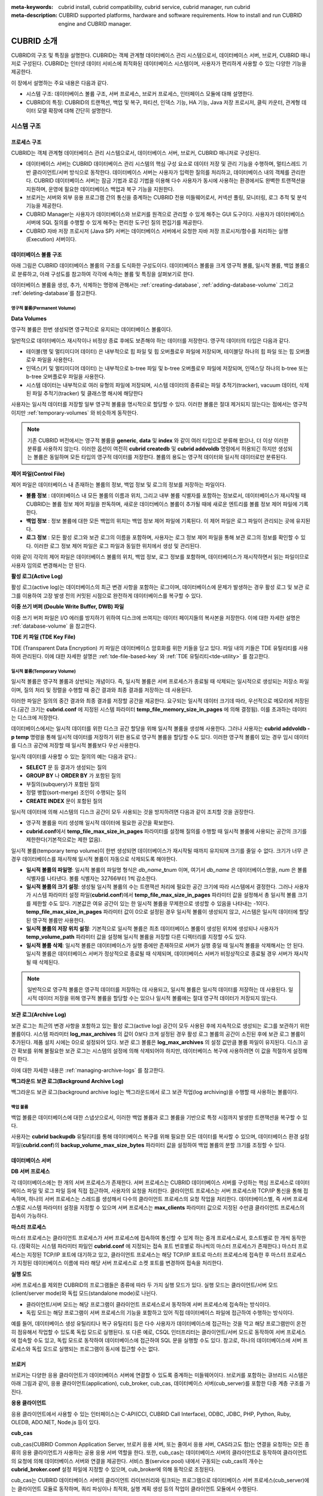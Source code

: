 
:meta-keywords: cubrid install, cubrid compatibility, cubrid service, cubrid manager, run cubrid
:meta-description: CUBRID supported platforms, hardware and software requirements. How to install and run CUBRID engine and CUBRID manager.

***********
CUBRID 소개
***********

CUBRID의 구조 및 특징을 설명한다. 
CUBRID는 객체 관계형 데이터베이스 관리 시스템으로서, 데이터베이스 서버, 브로커, CUBRID 매니저로 구성된다. 
CUBRID는 인터넷 데이터 서비스에 최적화된 데이터베이스 시스템이며, 사용자가 편리하게 사용할 수 있는 다양한 기능을 제공한다.

이 장에서 설명하는 주요 내용은 다음과 같다.

*   시스템 구조: 데이터베이스 볼륨 구조, 서버 프로세스, 브로커 프로세스, 인터페이스 모듈에 대해 설명한다.
*   CUBRID의 특징: CUBRID의 트랜잭션, 백업 및 복구, 파티션, 인덱스 기능, HA 기능, Java 저장 프로시저, 클릭 카운터, 관계형 데이터 모델 확장에 대해 간단히 설명한다.

시스템 구조
===========

프로세스 구조
-------------

CUBRID는 객체 관계형 데이터베이스 관리 시스템으로서, 데이터베이스 서버, 브로커, CUBRID 매니저로 구성된다.

*   데이터베이스 서버는 CUBRID 데이터베이스 관리 시스템의 핵심 구성 요소로 데이터 저장 및 관리 기능을 수행하며, 멀티스레드 기반 클라이언트/서버 방식으로 동작한다. 데이터베이스 서버는 사용자가 입력한 질의를 처리하고, 데이터베이스 내의 객체를 관리한다. CUBRID 데이터베이스 서버는 잠금 기법과 로깅 기법을 이용해 다수 사용자가 동시에 사용하는 환경에서도 완벽한 트랜잭션을 지원하며, 운영에 필요한 데이터베이스 백업과 복구 기능을 지원한다.

*   브로커는 서버와 외부 응용 프로그램 간의 통신을 중계하는 CUBRID 전용 미들웨어로서, 커넥션 풀링, 모니터링, 로그 추적 및 분석 기능을 제공한다.

*   CUBRID Manager는 사용자가 데이터베이스와 브로커를 원격으로 관리할 수 있게 해주는 GUI 도구이다. 사용자가 데이터베이스 서버에 SQL 질의를 수행할 수 있게 해주는 편리한 도구인 질의 편집기를 제공한다.

*   CUBRID 자바 저장 프로시저 (Java SP) 서버는 데이터베이스 서버에서 요청한 자바 저장 프로시저/함수를 처리하는 실행 (Execution) 서버이다.

.. FIXME: For more information about CUBRID Manager, see http://www.cubrid.org/wiki_tools/entry/cubrid-manager.

.. image:: /images/process_structure.png

.. _database-volume-structure:

데이터베이스 볼륨 구조
----------------------

아래 그림은 CUBRID 데이터베이스 볼륨의 구조를 도식화한 구성도이다. 데이터베이스 볼륨을 크게 영구적 볼륨, 일시적 볼륨, 백업 볼륨으로 분류하고, 아래 구성도를 참고하여 각각에 속하는 볼륨 및 특징을 살펴보기로 한다.

.. image:: images/database_volume_structure.png

데이터베이스 볼륨을 생성, 추가, 삭제하는 명령에 관해서는 :ref:`creating-database`, :ref:`adding-database-volume` 그리고 :ref:`deleting-database`\를 참고한다.

영구적 볼륨(Permanent Volume)
^^^^^^^^^^^^^^^^^^^^^^^^^^^^^

**Data Volumes**

영구적 볼륨은 한번 생성되면 영구적으로 유지되는 데이터베이스 볼륨이다.

일반적으로 데이터베이스 재시작이나 비정상 종료 후에도 보존해야 하는 데이터를 저장한다. 영구적 데이터의 타입은 다음과 같다.

*   테이블(행 및 멀티미디어 데이터) 은 내부적으로 힙 파일 및 힙 오버플로우 파일에 저장되며, 테이블당 하나의 힙 파일 또는 힙 오버플로우 파일을 사용한다.
*   인덱스(키 및 멀티미디어 데이터) 는 내부적으로 b-tree 파일 및 b-tree 오버플로우 파일에 저장되며, 인덱스당 하나의 b-tree 또는 b-tree 오버플로우 파일을 사용한다.
*   시스템 데이터는 내부적으로 여러 유형의 파일에 저장되며, 시스템 데이터의 종류로는 파일 추적기(tracker), vacuum 데이터, 삭제된 파일 추적기(tracker) 및 클래스명 해시에 해당한다

사용자는 일시적 데이터를 저장할 일부 영구적 볼륨을 명시적으로 할당할 수 있다. 이러한 볼륨은 절대 제거되지 않는다는 점에서는 영구적이지만 :ref:`temporary-volumes` 와 비슷하게 동작한다.

.. note::

    기존 CUBRID 버전에서는 영구적 볼륨을 **generic**, **data** 및 **index** 와 같이 여러 타입으로 분류해 왔으나, 더 이상 이러한 분류를 사용하지 않는다. 이러한 옵션이 여전히 **cubrid createdb** 및 **cubrid addvoldb** 명령에서 허용되긴 하지만 생성되는 볼륨은 동일하며 모든 타입의 영구적 데이터를 저장한다. 볼륨의 용도는 영구적 데이터와 일시적 데이터로만 분류된다.

**제어 파일(Control File)**

제어 파일은 데이터베이스 내 존재하는 볼륨의 정보, 백업 정보 및 로그의 정보를 저장하는 파일이다.

*   **볼륨 정보** : 데이터베이스 내 모든 볼륨의 이름과 위치, 그리고 내부 볼륨 식별자를 포함하는 정보로서, 데이터베이스가 재시작될 때 CUBRID는 볼륨 정보 제어 파일을 판독하며, 새로운 데이터베이스 볼륨이 추가될 때에 새로운 엔트리를 볼륨 정보 제어 파일에 기록한다.

*   **백업 정보** : 정보 볼륨에 대한 모든 백업의 위치는 백업 정보 제어 파일에 기록된다. 이 제어 파일은 로그 파일이 관리되는 곳에 유지된다.

*   **로그 정보** : 모든 활성 로그와 보관 로그의 이름을 포함하며, 사용자는 로그 정보 제어 파일을 통해 보관 로그의 정보를 확인할 수 있다. 이러한 로그 정보 제어 파일은 로그 파일과 동일한 위치에서 생성 및 관리된다.

이와 같이 각각의 제어 파일은 데이터베이스 볼륨의 위치, 백업 정보, 로그 정보를 포함하며, 데이터베이스가 재시작하면서 읽는 파일이므로 사용자 임의로 변경해서는 안 된다.

**활성 로그(Active Log)**

활성 로그(active log)는 데이터베이스의 최근 변경 사항을 포함하는 로그이며, 데이터베이스에 문제가 발생하는 경우 활성 로그 및 보관 로그를 이용하여 고장 발생 전의 커밋된 시점으로 완전하게 데이터베이스를 복구할 수 있다.

**이중 쓰기 버퍼 (Double Write Buffer, DWB) 파일**

이중 쓰기 버퍼 파일은 I/O 에러를 방지하기 위하여 디스크에 쓰여지는 데이터 페이지들의 복사본을 저장한다. 이에 대한 자세한 설명은 :ref:`database-volume` 을 참고한다.

**TDE 키 파일 (TDE Key File)**

TDE (Transparent Data Encryption) 키 파일은 데이터베이스 암호화를 위한 키들을 담고 있다. 파일 내의 키들은 TDE 유틸리티를 사용하여 관리된다. 이에 대한 자세한 설명은 :ref:`tde-file-based-key` 와 :ref:`TDE 유틸리티<tde-utility>` 를 참고한다.

.. _temporary-volumes:

일시적 볼륨(Temporary Volume)
^^^^^^^^^^^^^^^^^^^^^^^^^^^^^

일시적 볼륨은 영구적 볼륨과 상반되는 개념이다. 즉, 일시적 볼륨은 서버 프로세스가 종료될 때 삭제되는 일시적으로 생성되는 저장소 파일이며, 질의 처리 및 정렬을 수행할 때 중간 결과와 최종 결과를 저장하는 데 사용된다.

이러한 파일은 질의의 중간 결과와 최종 결과를 저장할 공간을 제공한다. 요구되는 일시적 데이터 크기데 따라, 우선적으로 메모리에 저장된다.(공간 크기는 **cubrid.conf** 에 지정된 시스템 파라미터 **temp_file_memory_size_in_pages** 에 의해 결정됨). 이를 초과하는 데이터는 디스크에 저장한다.

데이터베이스에서는 일시적 데이터를 위한 디스크 공간 할당을 위해 일시적 볼륨을 생성해 사용한다. 그러나 사용자는 **cubrid addvoldb -p temp** 명령을 통해 일시적 데이터를 저장하기 위한 용도로 영구적 볼륨을 할당할 수도 있다. 이러한 영구적 볼륨이 있는 경우 임시 데이터를 디스크 공간에 저장할 때 일시적 볼륨보다 우선 사용한다.

일시적 데이터를 사용할 수 있는 질의의 예는 다음과 같다.:

*   **SELECT** 문 등 결과가 생성되는 질의
*   **GROUP BY** 나 **ORDER BY** 가 포함된 질의
*   부질의(subquery)가 포함된 질의
*   정렬 병합(sort-merge) 조인이 수행되는 질의
*   **CREATE INDEX** 문이 포함된 질의

일시적 데이터에 의해 시스템의 디스크 공간이 모두 사용되는 것을 방지하려면 다음과 같이 조치할 것을 권장한다.

*   영구적 볼륨을 미리 생성해 일시적 데이터에 필요한 공간을 확보한다.
*   **cubrid.conf**\에서 **temp_file_max_size_in_pages** 파라미터를 설정해 질의를 수행할 때 일시적 볼륨에 사용되는 공간의 크기를 제한한다(기본적으로는 제한 없음).

일시적 볼륨(temporary temp volume)이 한번 생성되면 데이터베이스가 재시작될 때까지 유지되며 크기를 줄일 수 없다. 크기가 너무 큰 경우 데이터베이스를 재시작해 일시적 볼륨이 자동으로 삭제되도록 해야한다.

*   **일시적 볼륨의 파일명**: 일시적 볼륨의 파일명 형식은 *db_name*\ **_t**\ *num* 이며, 여기서 *db_name* 은 데이터베이스명을, *num* 은 볼륨 식별자를 나타낸다. 볼륨 식별자는 32766부터 1씩 감소한다.

*   **일시적 볼륨의 크기 설정**: 생성될 일시적 볼륨의 수는 트랜잭션 처리에 필요한 공간 크기에 따라 시스템에서 결정한다. 그러나 사용자가 시스템 파라미터 설정 파일(**cubrid.conf**)에서 **temp_file_max_size_in_pages** 파라미터 값을 설정해서 총 일시적 볼륨 크기를 제한할 수도 있다. 기본값은 여유 공간이 있는 한 일시적 볼륨을 무제한으로 생성할 수 있음을 나타내는 -1이다. **temp_file_max_size_in_pages** 파라미터 값이 0으로 설정된 경우 일시적 볼륨이 생성되지 않고, 시스템은 일시적 데이터에 할당된 영구적 볼륨만 사용한다.

*   **일시적 볼륨의 저장 위치 설정**: 기본적으로 일시적 볼륨은 최초 데이터베이스 볼륨이 생성된 위치에 생성되나 사용자가 **temp_volume_path** 파라미터 값을 설정해 일시적 볼륨을 저장할 다른 디렉터리를 지정할 수도 있다.

*   **일시적 볼륨 삭제**: 일시적 볼륨은 데이터베이스가 실행 중에만 존재하므로 서버가 실행 중일 때 일시적 볼륨을 삭제해서는 안 된다. 일시적 볼륨은 데이터베이스 서버가 정상적으로 종료될 때 삭제되며, 데이터베이스 서버가 비정상적으로 종료될 경우 서버가 재시작될 때 삭제된다.

.. note::

    일반적으로 영구적 볼륨은 영구적 데이터를 저장하는 데 사용되고, 일시적 볼륨은 일시적 데이터를 저장하는 데 사용된다. 일시적 데이터 저장을 위해 영구적 볼륨을 할당할 수는 있으나 일시적 볼륨에는 절대 영구적 데이터가 저장되지 않는다.

**보관 로그(Archive Log)**

보관 로그는 최근의 변경 사항을 포함하고 있는 활성 로그(active log) 공간이 모두 사용된 후에 지속적으로 생성되는 로그를 보관하기 위한 볼륨이다. 시스템 파라미터 **log_max_archives** 의 값이 0보다 크게 설정된 경우 활성 로그 볼륨의 공간이 소진된 후에 보관 로그 볼륨이 추가된다. 제품 설치 시에는 0으로 설정되어 있다. 보관 로그 볼륨은 **log_max_archives** 의 설정 값만큼 볼륨 파일이 유지된다. 디스크 공간 확보를 위해 불필요한 보관 로그는 시스템의 설정에 의해 삭제되어야 하지만, 데이터베이스 복구에 사용하려면 이 값을 적절하게 설정해야 한다.

이에 대한 자세한 내용은 :ref:`managing-archive-logs` 를 참고한다.

**백그라운드 보관 로그(Background Archive Log)**

백그라운드 보관 로그(background archive log)는 백그라운드에서 로그 보관 작업(log archiving)을 수행할 때 사용하는 볼륨이다.

백업 볼륨
^^^^^^^^^

백업 볼륨은 데이터베이스에 대한 스냅샷으로서, 이러한 백업 볼륨과 로그 볼륨을 기반으로 특정 시점까지 발생한 트랜잭션을 복구할 수 있다.

사용자는 **cubrid backupdb** 유틸리티를 통해 데이터베이스 복구를 위해 필요한 모든 데이터를 복사할 수 있으며, 데이터베이스 환경 설정 파일(**cubrid.conf**)의 **backup_volume_max_size_bytes** 파라미터 값을 설정하여 백업 볼륨의 분할 크기를 조정할 수 있다.

데이터베이스 서버
-----------------

**DB 서버 프로세스**

각 데이터베이스에는 한 개의 서버 프로세스가 존재한다. 서버 프로세스는 CUBRID 데이터베이스 서버를 구성하는 핵심 프로세스로 데이터베이스 파일 및 로그 파일 등에 직접 접근하여, 사용자의 요청을 처리한다. 클라이언트 프로세스는 서버 프로세스와 TCP/IP 통신을 통해 접속하며, 하나의 서버 프로세스는 스레드를 생성해서 다수의 클라이언트 프로세스의 요청 작업을 처리한다. 데이터베이스별, 즉 서버 프로세스별로 시스템 파라미터 설정을 지정할 수 있으며 서버 프로세스는 **max_clients** 파라미터 값으로 지정된 수만큼 클라이언트 프로세스의 접속이 가능하다.

**마스터 프로세스**

마스터 프로세스는 클라이언트 프로세스가 서버 프로세스에 접속하여 통신할 수 있게 하는 중개 프로세스로서, 호스트별로 한 개씩 동작한다. (정확히는 시스템 파라미터 파일인 **cubrid.conf** 에 지정되는 접속 포트 번호별로 하나씩의 마스터 프로세스가 존재한다.) 마스터 프로세스는 지정된 TCP/IP 포트에 대기하고 있고, 클라이언트 프로세스는 해당 TCP/IP 포트로 마스터 프로세스에 접속한 후 마스터 프로세스가 지정된 데이터베이스 이름에 따라 해당 서버 프로세스로 소켓 포트를 변경하여 접속을 처리한다.

**실행 모드**

서버 프로세스를 제외한 CUBRID의 프로그램들은 종류에 따라 두 가지 실행 모드가 있다. 실행 모드는 클라이언트/서버 모드(client/server mode)와 독립 모드(standalone mode)로 나뉜다.

*   클라이언트/서버 모드는 해당 프로그램이 클라이언트 프로세스로서 동작하여 서버 프로세스에 접속하는 방식이다.
*   독립 모드는 해당 프로그램이 서버 프로세스의 기능을 포함하고 있어 직접 데이터베이스 파일에 접근하여 수행하는 방식이다.

예를 들어, 데이터베이스 생성 유틸리티나 복구 유틸리티 등은 다수 사용자가 데이터베이스에 접근하는 것을 막고 해당 프로그램만이 온전히 점유해서 작업할 수 있도록 독립 모드로 실행된다. 또 다른 예로, CSQL 인터프리터는 클라이언트/서버 모드로 동작하여 서버 프로세스에 접속할 수도 있고, 독립 모드로 동작하여 데이터베이스에 접근하여 SQL 문을 실행할 수도 있다. 참고로, 하나의 데이터베이스에 서버 프로세스와 독립 모드로 실행되는 프로그램이 동시에 접근할 수는 없다.

브로커
------

브로커는 다양한 응용 클라이언트가 데이터베이스 서버에 연결할 수 있도록 중계하는 미들웨어이다. 브로커를 포함하는 큐브리드 시스템은 아래 그림과 같이, 응용 클라이언트(application), cub_broker, cub_cas, 데이터베이스 서버(cub_server)를 포함한 다중 계층 구조를 가진다.

.. image:: images/image3.png

**응용 클라이언트**

응용 클라이언트에서 사용할 수 있는 인터페이스는 C-API(CCI, CUBRID Call Interface), ODBC, JDBC, PHP, Python, Ruby, OLEDB, ADO.NET, Node.js 등이 있다.

**cub_cas**

cub_cas(CUBRID Common Application Server, 브로커 응용 서버, 또는 줄여서 응용 서버, CAS라고도 함)는 연결을 요청하는 모든 종류의 응용 클라이언트가 사용하는 공용 응용 서버 역할을 한다. 또한, cub_cas는 데이터베이스 서버의 클라이언트로 동작하여 클라이언트의 요청에 의해 데이터베이스 서버와 연결을 제공한다. 서비스 풀(service pool) 내에서 구동되는 cub_cas의 개수는 **cubrid_broker.conf** 설정 파일에 지정할 수 있으며, cub_broker에 의해 동적으로 조정된다.

cub_cas는 CUBRID 데이터베이스 서버의 클라이언트 라이브러리와 링크되는 프로그램으로 데이터베이스 서버 프로세스(cub_server)에는 클라이언트 모듈로 동작하며, 쿼리 파싱이나 최적화, 실행 계획 생성 등의 작업이 클라이언트 모듈에서 수행된다.

**cub_broker**

cub_broker는 응용 클라이언트와 cub_cas 사이의 연결을 중계하는 기능을 수행한다. 즉, 응용 클라이언트가 접근을 요청하면, cub_broker는 공유 메모리(shared memory)를 통해 cub_cas의 상태를 파악하여 접근 가능한 cub_cas에게 요청을 전달하고, 해당 cub_cas로부터 전달 받은 요청에 대한 처리 결과를 응용 클라이언트에게 반환한다.

또한, cub_broker는 서비스 풀 내의 cub_cas 개수를 조정하여 서버 부하를 관리하고, cub_cas의 구동 상태를 모니터링 및 관리한다. 만약, 응용 클라이언트의 요청을 cub_cas 1에게 전달하였는데, 비정상적인 종료로 인해 cub_cas 1과의 연결이 실패하면, cub_broker는 응용 클라이언트에게 연결 실패에 관한 에러 메시지를 전송하고 cub_cas 1을 재구동한다. 새롭게 구동된 cub_cas 1은 정상적인 대기 상태가 되어, 새로운 응용 클라이언트의 요청에 의해 재연결된다.

**공유 메모리**

공유 메모리에는 cub_cas의 상태 정보가 저장되며, cub_broker는 공유 메모리에 저장된 cub_cas의 상태 정보를 참조하여 응용 클라이언트와의 연결을 중계한다. 공유 메모리에 저장된 cub_cas의 상태 정보를 통해 시스템 관리자는 어떤 cub_cas가 현재 작업을 수행중인지, 어떤 응용 클라이언트의 요청이 처리 중인지를 확인할 수 있다.

인터페이스 모듈
---------------

CUBRID는 다양한 응용 프로그래밍 인터페이스(API: Application Programming Interface)를 제공한다. 지원되는 API는 다음과 같다.

*   JDBC: Java 환경에서 데이터베이스 응용 프로그램을 작성하는 표준 API
*   ODBC: Windows 환경에서 데이터베이스 응용 프로그램을 작성하는 표준 API. ODBC 드라이버는 CCI 라이브러리를 기반으로 작성되었다.
*   OLE DB: Windows 환경에서 COM 방식으로 데이터베이스 응용 프로그램을 작성하는 API. OLE DB 프로바이더는 CCI 라이브러리를 기반으로 작성되었다.
*   PHP: PHP 환경에서 데이터베이스 응용 프로그램을 작성하는 API. PHP 드라이버는 CCI 라이브러리를 기반으로 작성되었다.
*   CCI: CUBRID에서 제공하는 C 언어 인터페이스. C 라이브러리 형태로 제공된다.

각 인터페이스 모듈들은 모두 브로커를 통해서 데이터베이스 서버에 접근하게 된다. 브로커는 다양한 응용 클라이언트가 데이터베이스 서버에 연결할 수 있도록 중계하는 미들웨어로, 각 인터페이스 모듈의 요청을 받아서 데이터베이스 서버의 클라이언트 라이브러리에서 제공하는 native-C API를 호출하게 된다.

.. FIXME: 인터페이스 모듈의 최신 정보는 http://www.cubrid.org/wiki_apis\에서 확인할 수 있다.

CUBRID의 특징
=============

**완벽한 트랜잭션 지원**

트랜잭션의 원자성(atomicity), 일관성(consistency), 격리성(isolation), 지속성(durability)을 완벽하게 보장하기 위해 CUBRID는 다음의 기능을 충실하게 지원한다.

*   트랜잭션 단위의 commit, rollback, savepoint 지원
*   시스템이나 데이터베이스의 장애 시 트랜잭션 일관성 보장
*   복제 간 트랜잭션 일관성 보장
*   데이터베이스, 테이블, 레코드 등 다중 단위 잠금(multiple granularity locking) 지원
*   교착 상태(deadlock) 자동 해결

**데이터베이스 백업 및 복구**

데이터베이스 백업은 CUBRID 데이터베이스 볼륨, 제어 파일, 로그 파일을 저장하는 작업이고, 데이터베이스 복구는 백업 작업에 의해 생성된 백업 파일, 활성 로그, 보관 로그를 이용하여 특정 시점의 데이터베이스로 복구하는 작업이다. 이 때, 복구 환경은 백업 환경과 동일한 운영체제 및 동일 버전의 CUBRID가 설치되어야 한다.
CUBRID가 지원하는 백업 방식으로는 온라인 백업, 오프라인 백업, 증분 백업이 있고, 복구 방식으로는 증분 백업에 의한 복구, 부분 복구, 전체 복구가 있다.

**테이블 분할 - 파티션**

분할 기법(partitioning)은 하나의 테이블을 여러 개의 독립적인 논리적 단위로 분할하는 기법을 가리킨다. 각 논리적 단위를 분할(partition)이라 부르며, 각 분할을 서로 다른 물리적 공간에 나누어 저장하도록 하여 레코드를 검색할 때 해당 분할만 접근할 수 있도록 하여 성능 향상을 기대할 수 있다. CUBRID가 제공하는 분할 기법은 다음과 같다.

*   레인지 분할 기법 : 칼럼 값의 범위를 기준으로 테이블을 분할하는 기법
*   해시 분할 기법 : 칼럼의 해시값을 기준으로 분할하는 기법
*   리스트 분할 기법 : 칼럼 값의 목록을 기준으로 분할하는 기법

**다양한 인덱스 기능 지원**

CUBRID는 다양한 조건 질의를 수행할 때 가급적 인덱스를 활용할 수 있도록 다음과 같은 인덱스 기능을 지원한다.

*   내림차순 인덱스 스캔(Descending Index Scan): 별도의 내림차순 인덱스를 생성하지 않아도 오름차순 인덱스만으로 내림차순 인덱스 스캔 가능
*   커버링 인덱스(Covering Index): **SELECT** 리스트의 칼럼이 인덱스에 포함된 경우 인덱스 스캔만으로 요구하는 데이터를 가져올 수 있음
*   **ORDER BY** 절 최적화: 요구하는 레코드의 정렬 순서가 인덱스의 순서와 같다면 별도의 정렬 작업이 필요 없음(Skip ORDER BY)
*   **GROUP BY** 절 최적화: **GROUP BY** 절에 있는 모든 칼럼이 인덱스에 포함된다면 질의 수행 시 인덱스를 사용할 수 있어 별도의 정렬 작업이 필요 없음(Skip GROUP BY)

**HA 기능**

CUBRID는 하드웨어, 소프트웨어, 네트워크 등에 장애가 발생해도 지속적인 서비스가 가능하게 하는 HA(High Availability) 기능을 제공한다. CUBRID의 HA 기능은 shared-nothing 구조이며, CUBRID Heartbeat을 이용하여 시스템과 CUBRID의 상태를 실시간으로 감시하고 장애 발생 시 절체(failover)를 수행한다. CUBRID HA 환경에서 마스터 데이터베이스 서버로부터 슬레이브 데이터베이스 서버로의 데이터 동기화를 위해 다음 두 단계를 수행한다.

*   마스터 데이터베이스 서버에서 생성되는 트랜잭션 로그를 실시간으로 다른 노드에 복제하는 트랜잭션 로그 다중화 단계
*   실시간으로 복제되는 트랜잭션 로그를 분석하여 슬레이브 데이터베이스 서버로 데이터를 반영하는 트랜잭션 로그 반영 단계

**Java 저장 프로시저**

저장 프로시저는 미들웨어에서 실행되는 로직과 데이터베이스에서 실행되는 로직을 분리하여 응용 프로그램의 복잡성을 줄이고, 재사용성, 보안성, 성능을 향상시킬 수 있는 기법이다. CUBRID는 범용 언어인 Java로 작성되고, Java 가상 머신(JVM, Java Virtual Machine)에서 구동되는 Java 저장 프로시저를 제공한다. CUBRID에서 Java 저장 프로시저를 실행하기 위해서는 다음과 같은 절차가 수행되어야 한다.

*   Java 가상 머신 설치 및 환경 설정
*   Java 소스 파일 작성
*   컴파일 및 Java 리소스 로딩
*   로딩된 Java 클래스를 데이터베이스에서 호출할 수 있도록 등록
*   Java 저장 프로시저 서버를 구동 (:ref:`cubrid-javasp-server`\ 를 참고)
*   Java 저장 프로시저 호출

**클릭 카운터**

인터넷 환경에서 데이터 검색 시 보통 검색 이력을 남기기 위해 조회수와 같은 카운터를 데이터베이스에 유지한다.

일반적으로 위의 시나리오는 **SELECT** 문을 이용하여 데이터를 검색하고, 검색한 질의에 대한 조회수를 증가 시키기 위해 다시 **UPDATE** 문을 통해 구현하는 것이 일반적인 방식이었다.

이 방식은 한 데이터에 **SELECT** 가 집중될 때 **UPDATE** 에 대한 잠금(Lock) 경쟁이 가중되어 급격한 성능 저하가 발생하는 단점이 존재한다.

이에 CUBRID는 인터넷 환경에서 사용자 편의성 및 성능 측면에서 최적화된 기능을 제공하기 위해 클릭 카운터(Click Counter) 라는 새로운 개념을 도입하고, 이를 위해 :func:`INCR` 함수 및 **WITH INCREMENT FOR** 구문을 제공한다. 

**관계형 데이터 모델 확장**

*    **컬렉션**

    관계형 데이터베이스에서는 한 칼럼이 여러 개의 값을 가지는 것을 허용하지 않지만, CUBRID는 한 칼럼이 여러 개의 값을 가지도록 정의할 수 있다. 이를 위해 CUBRID에서는 컬렉션(collection)이라는 데이터 타입을 제공하는데, 컬렉션 타입은 컬렉션 원소의 중복 허용 여부와 순서 유지 여부에 따라 크게 **SET**, **MULTISET**, **LIST** 의 세 종류로 구분할 수 있다.

    *   **SET**: 각 원소의 중복을 허용하지 않는 집합으로서, 원소의 나열 순서와 무관하게 중복 없이 정렬되어 저장된다.
    *   **MULTISET**: 각 원소의 중복을 허용하는 집합으로서, 원소의 나열 순서와 무관하다.
    *   **LIST**: 각 원소의 중복을 허용하는 집합으로서, **SET**, **MULTISET** 과 달리 원소의 순서를 유지한다.

*   **JSON**

    JavaScript Object Notation (JSON) 은 데이터 교환을 위한 사실상의 표준이 되었다. 관계형 데이터 모델에서는 반 정형 데이터 중 하나인 JSON을 가지는 것을 허용하지 않는다. 그러나 큐브리드에서는 :ref:`SQL JSON 함수<json-fn>`\를 사용하여 JSON 문서를 생성하고 질의 할 수 있다. 또한 :ref:`JSON 데이터 타입<json-data-type>` 컬럼을 정의하고 JSON 문서를 JSON 타입 컬럼에 저장할 수 있다.

*    **상속**

    상속은 상위 클래스(테이블)에서 생성된 칼럼과 메서드들을 하위 클래스에서 재사용할 수 있게 하는 개념으로, CUBRID는 상속을 지원함으로써 재사용성을 제공한다. CUBRID에서 제공하는 상속 기능을 이용하여 공통의 칼럼을 가지는 상위 클래스를 생성하고, 상위 클래스를 상속받아 고유한 칼럼을 추가한 하위 클래스를 생성함으로써, 필요한 칼럼 수를 최소화한 데이터베이스 모델링이 가능해진다.
